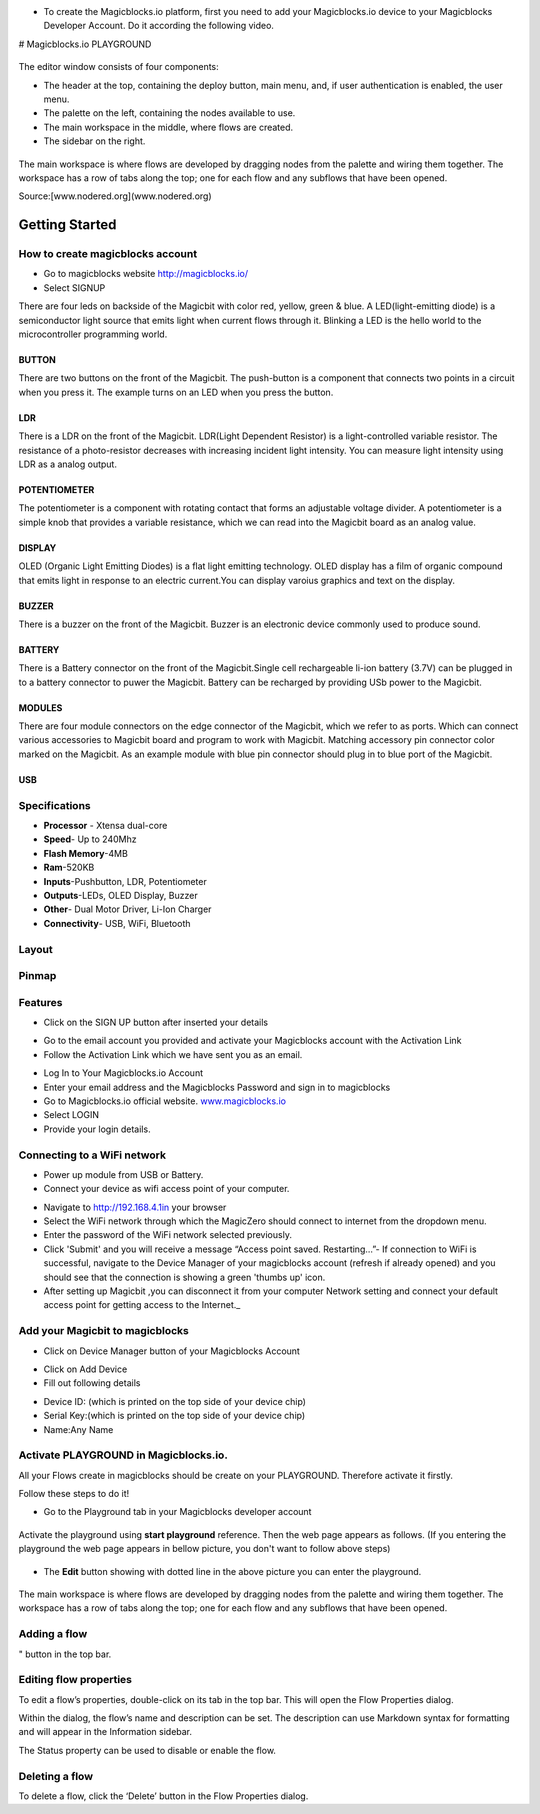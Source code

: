 * To create the Magicblocks.io platform, first you need to add your Magicblocks.io device to your Magicblocks Developer Account. Do it according the following video.


.. image:: https://github.com/magicbitlk/Magicbit-Magicblocks.io/blob/master/Images/image1.png?raw=true

# Magicblocks.io PLAYGROUND 


 .. image:: https://github.com/magicbitlk/Magicbit-Magicblocks.io/blob/master/Images/3-1024x576.jpg?raw=true

The editor window consists of four components:

* The header at the top, containing the deploy button, main menu, and, if user authentication is enabled, the user menu.
* The palette on the left, containing the nodes available to use.
* The main workspace in the middle, where flows are created.
* The sidebar on the right.


 .. image:: https://github.com/magicbitlk/Magicbit-Magicblocks.io/blob/master/Images/editor-default-components-1024x683.png?raw=true



The main workspace is where flows are developed by dragging nodes from the palette and wiring them together.
The workspace has a row of tabs along the top; one for each flow and any subflows that have been opened.

Source:[www.nodered.org](www.nodered.org)


.. image:: https://github.com/magicbitlk/Magicbit-Magicblocks.io/blob/master/Images/editor-flow-tabs.png?raw=true


***************
Getting Started
***************

How to create magicblocks account
=================================

- Go to magicblocks website `http://magicblocks.io/  <http://magicblocks.io>`_


- Select SIGNUP


There are four leds on backside of the Magicbit with color red, yellow, green & blue. A LED(light-emitting diode) is a semiconductor light source that emits light when current flows through it. Blinking a LED is the hello world to the microcontroller programming world.


BUTTON
------

There are two buttons on the front of the Magicbit. The push-button is a component that connects two points in a circuit when you press it. The example turns on an LED when you press the button.



LDR
---

There is a LDR on the front of the Magicbit. LDR(Light Dependent Resistor) is a light-controlled variable resistor. The resistance of a photo-resistor decreases with increasing incident light intensity. You can measure light intensity using LDR as a analog output.


POTENTIOMETER
-------------

The potentiometer is a component with rotating contact that forms an adjustable voltage divider. A potentiometer is a simple knob that provides a variable resistance, which we can read into the Magicbit board as an analog value.


DISPLAY
-------

OLED (Organic Light Emitting Diodes) is a flat light emitting technology. OLED display has a film of organic compound that emits light in response to an electric current.You can display varoius graphics and text on the display.

BUZZER
------

There is a buzzer on the front of the Magicbit. Buzzer is an electronic device commonly used to produce sound.



BATTERY
-------

There is a Battery connector on the front of the Magicbit.Single cell rechargeable li-ion battery (3.7V) can be plugged in to a battery connector to puwer the Magicbit. Battery can be recharged by providing USb power to the Magicbit.


MODULES
-------

There are four module connectors on the edge connector of the Magicbit, which we refer to as ports. Which can connect various accessories to Magicbit board and program to work with Magicbit. Matching accessory pin connector color marked on the Magicbit. As an example module with blue pin connector should plug in to blue port of the Magicbit.



USB
---

Specifications
===============

- **Processor** - Xtensa dual-core
- **Speed**- Up to 240Mhz
- **Flash Memory**-4MB
- **Ram**-520KB
- **Inputs**-Pushbutton, LDR, Potentiometer
- **Outputs**-LEDs, OLED Display, Buzzer
- **Other**- Dual Motor Driver, Li-Ion Charger
- **Connectivity**- USB, WiFi, Bluetooth


Layout
======

.. image:: https://github.com/magicbitlk/Magicbit-Arduino/raw/master/Resources/features_frontTP.png

.. image:: https://github.com/magicbitlk/Magicbit-Arduino/raw/master/Resources/features_backTP.png


Pinmap
======


.. image:: https://github.com/Magicbitlk/arduino-esp32/raw/master/docs/pinout.png


Features
========

.. image:: https://github.com/magicbitlk/Magicbit-Magicblocks.io/blob/master/Images/pasted-image-0-1-1024x576.png?raw=true


- Click on the SIGN UP button after inserted your details


.. image:: https://github.com/magicbitlk/Magicbit-Magicblocks.io/blob/master/Images/pasted-image-0-2-1024x576.png?raw=true



- Go to the email account you provided and activate your Magicblocks account with the Activation Link

- Follow the Activation Link which we have sent you as an email.


.. image:: https://github.com/magicbitlk/Magicbit-Magicblocks.io/blob/master/Images/SS1.png?raw=true

- Log In to Your Magicblocks.io Account

- Enter your email address and the Magicblocks Password and sign in to magicblocks
- Go to Magicblocks.io official website. `www.magicblocks.io <http://magicblocks.io>`_

- Select LOGIN
- Provide your login details.


.. image:: https://github.com/magicbitlk/Magicbit-Magicblocks.io/blob/master/Images/SS2.png?raw=true

Connecting to a WiFi network
============================

- Power up module from USB or Battery.
- Connect your device as wifi access point of your computer.




.. image:: https://github.com/magicbitlk/Magicbit-Magicblocks.io/blob/master/Images/SS3.png?raw=true

- Navigate to http://192.168.4.1in your browser

- Select the WiFi network through which the MagicZero should connect to internet from the dropdown menu.

- Enter the password of the WiFi network selected previously.

- Click 'Submit' and you will receive a message “Access point saved. Restarting…”- If connection to WiFi is successful, navigate to the Device Manager of your magicblocks account (refresh if already opened) and you should see that the connection is showing a green 'thumbs up' icon.

- After setting up Magicbit ,you can disconnect it from your computer Network setting and connect your default access point for getting access to the Internet._

Add your Magicbit to magicblocks
=================================

- Click on Device Manager button of your Magicblocks Account

.. image:: https://github.com/magicbitlk/Magicbit-Magicblocks.io/blob/master/Images/SS4.png?raw=true

- Click on Add Device

- Fill out following details


.. image:: https://github.com/magicbitlk/Magicbit-Magicblocks.io/blob/master/Images/SS5.png?raw=true

- Device ID: (which is printed on the top side of your device chip)

- Serial Key:(which is printed on the top side of your device chip)
- Name:Any Name

Activate PLAYGROUND in Magicblocks.io.
======================================

All your Flows create in magicblocks should be create on your PLAYGROUND. Therefore activate it firstly.

Follow these steps to do it!

- Go to the Playground tab in your Magicblocks developer account


 .. image:: https://github.com/magicbitlk/Magicbit-Magicblocks.io/blob/master/Images/Untitled-1-1024x576.jpg?raw=true

Activate the playground using **start playground** reference. Then the web page appears as follows. (If you entering the playground the web page appears in bellow picture, you don't want to follow above steps)


 .. image:: https://github.com/magicbitlk/Magicbit-Magicblocks.io/blob/master/Images/Untitled-2-1024x576.jpg?raw=true

- The **Edit** button showing with dotted line in the above picture you can enter the playground.


 .. image:: https://github.com/magicbitlk/Magicbit-Magicblocks.io/blob/master/Images/3-1024x576.jpg?raw=true

 .. image:: https://github.com/magicbitlk/Magicbit-Magicblocks.io/blob/master/Images/editor-default-components-1024x683.png?raw=true



The main workspace is where flows are developed by dragging nodes from the palette and wiring them together.
The workspace has a row of tabs along the top; one for each flow and any subflows that have been opened.



.. image:: https://github.com/magicbitlk/Magicbit-Magicblocks.io/blob/master/Images/editor-flow-tabs.png?raw=true

Adding a flow
=============

.. image::https://github.com/magicbitlk/Magicbit-Magicblocks.io/blob/master/Images/plus.png?raw=true
" button in the top bar.

Editing flow properties
=======================

To edit a flow’s properties, double-click on its tab in the top bar. This will open the Flow Properties dialog.

Within the dialog, the flow’s name and description can be set. The description can use Markdown syntax for formatting and will appear in the Information sidebar.

The Status property can be used to disable or enable the flow.


.. image:: https://github.com/magicbitlk/Magicbit-Magicblocks.io/blob/master/Images/editor-edit-flow.png?raw=true

Deleting a flow
===============

To delete a flow, click the ‘Delete’ button in the Flow Properties dialog.
